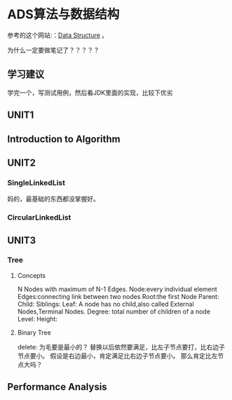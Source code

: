 * ADS算法与数据结构
  参考的这个网站:：[[http://btechsmartclass.com/DS/U1_T1.html][Data Structure]] 。

  为什么一定要做笔记了？？？？？
** 学习建议
   学完一个，写测试用例，然后看JDK里面的实现，比较下优劣
** UNIT1
** Introduction to Algorithm
** UNIT2
*** SingleLinkedList
    妈的，最基础的东西都没掌握好。

*** CircularLinkedList

** UNIT3
*** Tree
**** Concepts

     N Nodes with maximum of N-1 Edges.
     Node:every individual element
     Edges:connecting link between two nodes
     Root:the first Node
     Parent:
     Child:
     Siblings:
     Leaf: A node has no child,also called External Nodes,Terminal Nodes.
     Degree: total number of children of a node
     Level:
     Height:
**** Binary Tree
     delete:
为毛要是最小的？
替换以后依然要满足，比左子节点要打，比右边子节点要小。
假设是右边最小，肯定满足比右边子节点要小。
那么肯定比左节点大吗？

** Performance Analysis
